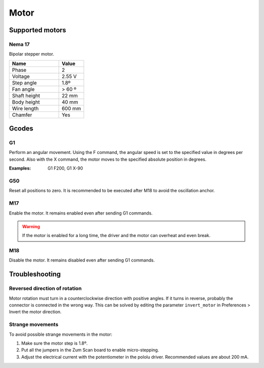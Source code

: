.. _sec-scanner-components-motor:

Motor
=====

Supported motors
----------------

Nema 17
```````

.. image:: ../../images/stepper-motor.png
   :width: 250 px

Bipolar stepper motor.

.. list-table::
   :widths: 50 25

   * - **Name**
     - **Value**
   * - Phase
     - 2
   * - Voltage
     - 2.55 V
   * - Step angle
     - 1.8º
   * - Fan angle
     - > 60 º
   * - Shaft height
     - 22 mm
   * - Body height
     - 40 mm
   * - Wire length
     - 600 mm
   * - Chamfer
     - Yes

Gcodes
------

G1
````
Perform an angular movement. Using the F command, the angular speed is set to the specified value in degrees per second. Also with the X command, the motor moves to the specified absolute position in degrees.

:Examples: G1 F200, G1 X-90

G50
````
Reset all positions to zero. It is recommended to be executed after M18 to avoid the oscillation anchor.

M17
````
Enable the motor. It remains enabled even after sending G1 commands.

.. warning::

    If the motor is enabled for a long time, the driver and the motor can overheat and even break.


M18
````
Disable the motor. It remains disabled even after sending G1 commands.

Troubleshooting
---------------

Reversed direction of rotation
``````````````````````````````

Motor rotation must turn in a counterclockwise direction with positive angles. If it turns in reverse, probably the connector is connected in the wrong way. This can be solved by editing the parameter ``invert_motor`` in Preferences > Invert the motor direction.

Strange movements
`````````````````

To avoid possible strange movements in the motor:

1. Make sure the motor step is 1.8º.
2. Put all the jumpers in the Zum Scan board to enable micro-stepping.
3. Adjust the electrical current with the potentiometer in the pololu driver. Recommended values are about 200 mA.
